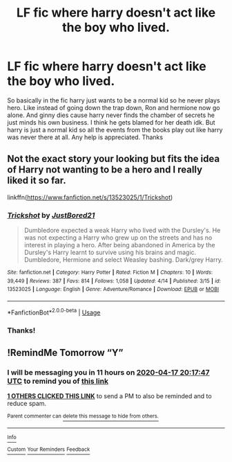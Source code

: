 #+TITLE: LF fic where harry doesn't act like the boy who lived.

* LF fic where harry doesn't act like the boy who lived.
:PROPERTIES:
:Author: VoidofAnguish
:Score: 5
:DateUnix: 1587050085.0
:DateShort: 2020-Apr-16
:FlairText: What's That Fic?
:END:
So basically in the fic harry just wants to be a normal kid so he never plays hero. Like instead of going down the trap down, Ron and hermione now go alone. And ginny dies cause harry never finds the chamber of secrets he just minds his own business. I think he gets blamed for her death idk. But harry is just a normal kid so all the events from the books play out like harry was never there at all. Any help is appreciated. Thanks


** Not the exact story your looking but fits the idea of Harry not wanting to be a hero and I really liked it so far.

linkffn([[https://www.fanfiction.net/s/13523025/1/Trickshot]])
:PROPERTIES:
:Author: We_Are_Venom_99
:Score: 2
:DateUnix: 1587228074.0
:DateShort: 2020-Apr-18
:END:

*** [[https://www.fanfiction.net/s/13523025/1/][*/Trickshot/*]] by [[https://www.fanfiction.net/u/11649002/JustBored21][/JustBored21/]]

#+begin_quote
  Dumbledore expected a weak Harry who lived with the Dursley's. He was not expecting a Harry who grew up on the streets and has no interest in playing a hero. After being abandoned in America by the Dursley's Harry learnt to survive using his brains and magic. Dumbledore, Hermione and select Weasley bashing. Dark/grey Harry.
#+end_quote

^{/Site/:} ^{fanfiction.net} ^{*|*} ^{/Category/:} ^{Harry} ^{Potter} ^{*|*} ^{/Rated/:} ^{Fiction} ^{M} ^{*|*} ^{/Chapters/:} ^{10} ^{*|*} ^{/Words/:} ^{39,449} ^{*|*} ^{/Reviews/:} ^{387} ^{*|*} ^{/Favs/:} ^{814} ^{*|*} ^{/Follows/:} ^{1,058} ^{*|*} ^{/Updated/:} ^{4/14} ^{*|*} ^{/Published/:} ^{3/15} ^{*|*} ^{/id/:} ^{13523025} ^{*|*} ^{/Language/:} ^{English} ^{*|*} ^{/Genre/:} ^{Adventure/Romance} ^{*|*} ^{/Download/:} ^{[[http://www.ff2ebook.com/old/ffn-bot/index.php?id=13523025&source=ff&filetype=epub][EPUB]]} ^{or} ^{[[http://www.ff2ebook.com/old/ffn-bot/index.php?id=13523025&source=ff&filetype=mobi][MOBI]]}

--------------

*FanfictionBot*^{2.0.0-beta} | [[https://github.com/tusing/reddit-ffn-bot/wiki/Usage][Usage]]
:PROPERTIES:
:Author: FanfictionBot
:Score: 2
:DateUnix: 1587228091.0
:DateShort: 2020-Apr-18
:END:


*** Thanks!
:PROPERTIES:
:Author: VoidofAnguish
:Score: 1
:DateUnix: 1587230033.0
:DateShort: 2020-Apr-18
:END:


** !RemindMe Tomorrow “Y”
:PROPERTIES:
:Author: kendrikllamari
:Score: 1
:DateUnix: 1587068267.0
:DateShort: 2020-Apr-17
:END:

*** I will be messaging you in 11 hours on [[http://www.wolframalpha.com/input/?i=2020-04-17%2020:17:47%20UTC%20To%20Local%20Time][*2020-04-17 20:17:47 UTC*]] to remind you of [[https://np.reddit.com/r/HPfanfiction/comments/g2gsfg/lf_fic_where_harry_doesnt_act_like_the_boy_who/fnmb5ah/?context=3][*this link*]]

[[https://np.reddit.com/message/compose/?to=RemindMeBot&subject=Reminder&message=%5Bhttps%3A%2F%2Fwww.reddit.com%2Fr%2FHPfanfiction%2Fcomments%2Fg2gsfg%2Flf_fic_where_harry_doesnt_act_like_the_boy_who%2Ffnmb5ah%2F%5D%0A%0ARemindMe%21%202020-04-17%2020%3A17%3A47%20UTC][*1 OTHERS CLICKED THIS LINK*]] to send a PM to also be reminded and to reduce spam.

^{Parent commenter can} [[https://np.reddit.com/message/compose/?to=RemindMeBot&subject=Delete%20Comment&message=Delete%21%20g2gsfg][^{delete this message to hide from others.}]]

--------------

[[https://np.reddit.com/r/RemindMeBot/comments/e1bko7/remindmebot_info_v21/][^{Info}]]

[[https://np.reddit.com/message/compose/?to=RemindMeBot&subject=Reminder&message=%5BLink%20or%20message%20inside%20square%20brackets%5D%0A%0ARemindMe%21%20Time%20period%20here][^{Custom}]]
[[https://np.reddit.com/message/compose/?to=RemindMeBot&subject=List%20Of%20Reminders&message=MyReminders%21][^{Your Reminders}]]
[[https://np.reddit.com/message/compose/?to=Watchful1&subject=RemindMeBot%20Feedback][^{Feedback}]]
:PROPERTIES:
:Author: RemindMeBot
:Score: 1
:DateUnix: 1587077267.0
:DateShort: 2020-Apr-17
:END:
